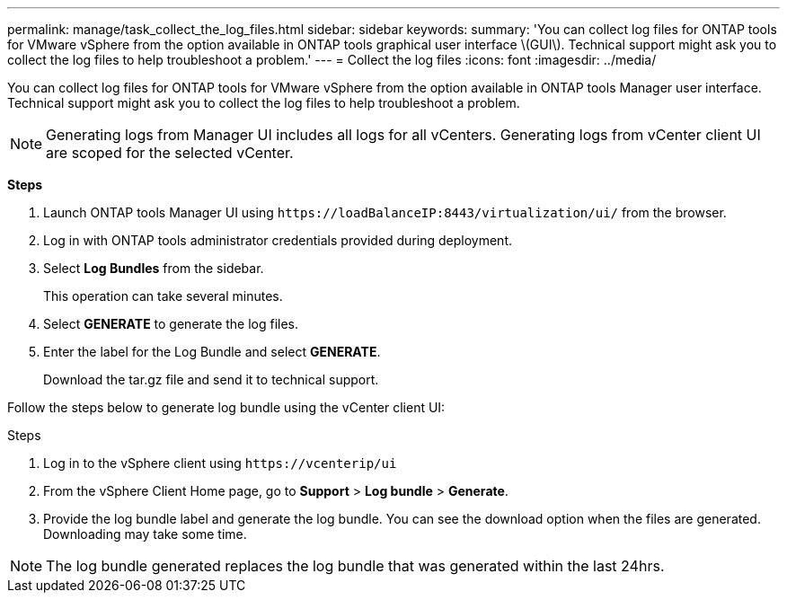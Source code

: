 ---
permalink: manage/task_collect_the_log_files.html
sidebar: sidebar
keywords:
summary: 'You can collect log files for ONTAP tools for VMware vSphere from the option available in ONTAP tools graphical user interface \(GUI\). Technical support might ask you to collect the log files to help troubleshoot a problem.'
---
= Collect the log files
:icons: font
:imagesdir: ../media/

[.lead]
You can collect log files for ONTAP tools for VMware vSphere from the option available in ONTAP tools Manager user interface. Technical support might ask you to collect the log files to help troubleshoot a problem.

[NOTE]
Generating logs from Manager UI includes all logs for all vCenters. Generating logs from vCenter client UI are scoped for the selected vCenter.

*Steps*

. Launch ONTAP tools Manager UI using `\https://loadBalanceIP:8443/virtualization/ui/` from the browser. 
. Log in with ONTAP tools administrator credentials provided during deployment. 
. Select *Log Bundles* from the sidebar.
+
This operation can take several minutes.
. Select *GENERATE* to generate the log files.
. Enter the label for the Log Bundle and select *GENERATE*.
+
Download the tar.gz file and send it to technical support. 

Follow the steps below to generate log bundle using the vCenter client UI:

.Steps
. Log in to the vSphere client using `\https://vcenterip/ui`
. From the vSphere Client Home page, go to *Support* > *Log bundle* > *Generate*.
. Provide the log bundle label and generate the log bundle.
You can see the download option when the files are generated. Downloading may take some time.

[NOTE]
The log bundle generated replaces the log bundle that was generated within the last 24hrs.
